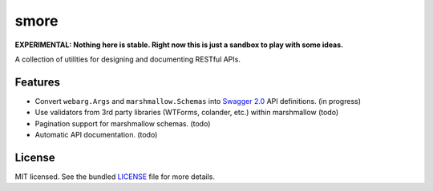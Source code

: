 *****
smore
*****

**EXPERIMENTAL: Nothing here is stable. Right now this is just a sandbox to play with some ideas.**

A collection of utilities for designing and documenting RESTful APIs.

Features
--------

- Convert ``webarg.Args`` and ``marshmallow.Schemas`` into `Swagger 2.0 <http://swagger.io>`_ API definitions. (in progress)
- Use validators from 3rd party libraries (WTForms, colander, etc.) within marshmallow (todo)
- Pagination support for marshmallow schemas. (todo)
- Automatic API documentation. (todo)


License
-------

MIT licensed. See the bundled `LICENSE <https://github.com/sloria/restkit/blob/master/LICENSE>`_ file for more details.
